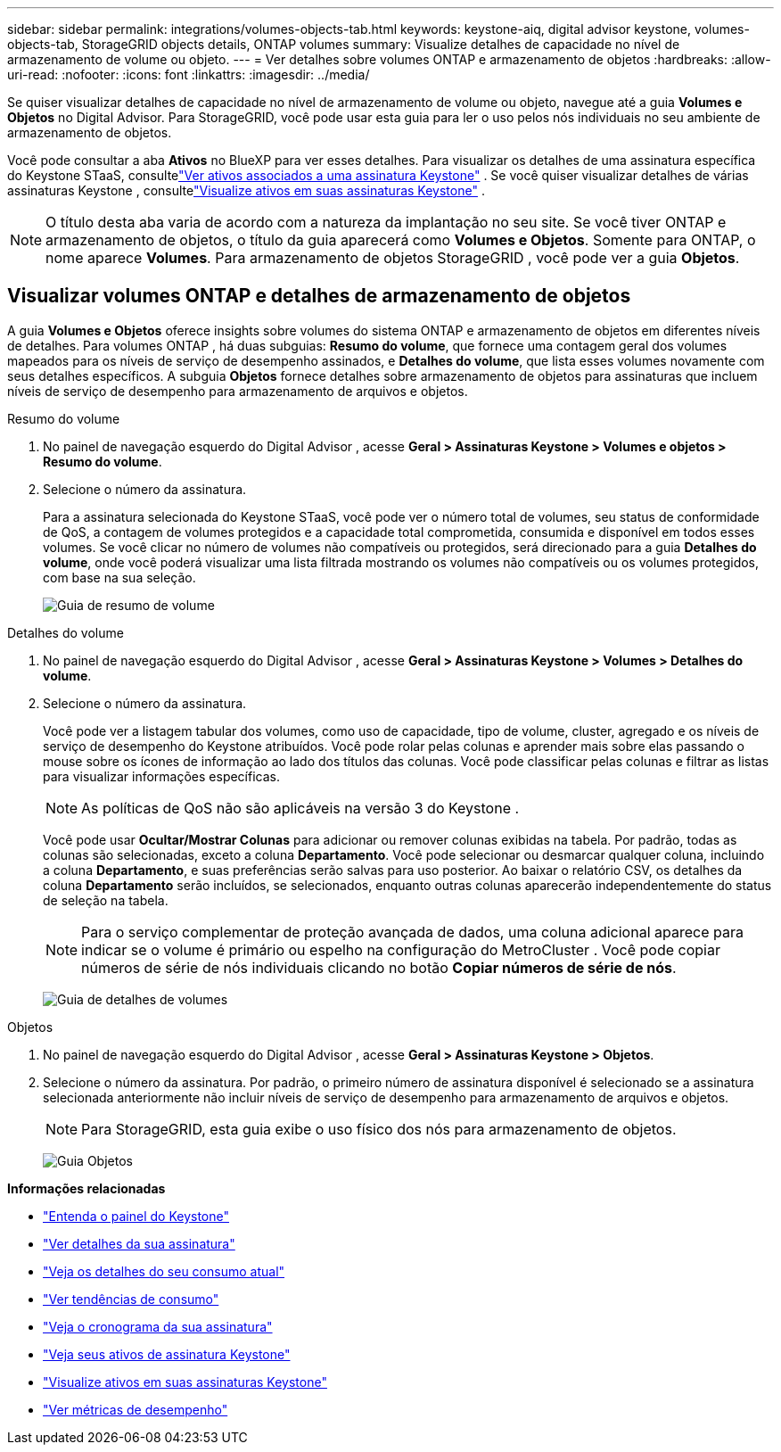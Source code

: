 ---
sidebar: sidebar 
permalink: integrations/volumes-objects-tab.html 
keywords: keystone-aiq, digital advisor keystone, volumes-objects-tab, StorageGRID objects details, ONTAP volumes 
summary: Visualize detalhes de capacidade no nível de armazenamento de volume ou objeto. 
---
= Ver detalhes sobre volumes ONTAP e armazenamento de objetos
:hardbreaks:
:allow-uri-read: 
:nofooter: 
:icons: font
:linkattrs: 
:imagesdir: ../media/


[role="lead"]
Se quiser visualizar detalhes de capacidade no nível de armazenamento de volume ou objeto, navegue até a guia *Volumes e Objetos* no Digital Advisor.  Para StorageGRID, você pode usar esta guia para ler o uso pelos nós individuais no seu ambiente de armazenamento de objetos.

Você pode consultar a aba *Ativos* no BlueXP para ver esses detalhes.  Para visualizar os detalhes de uma assinatura específica do Keystone STaaS, consultelink:../integrations/assets-tab.html["Ver ativos associados a uma assinatura Keystone"] .  Se você quiser visualizar detalhes de várias assinaturas Keystone , consultelink:../integrations/assets.html["Visualize ativos em suas assinaturas Keystone"] .


NOTE: O título desta aba varia de acordo com a natureza da implantação no seu site.  Se você tiver ONTAP e armazenamento de objetos, o título da guia aparecerá como *Volumes e Objetos*.  Somente para ONTAP, o nome aparece *Volumes*.  Para armazenamento de objetos StorageGRID , você pode ver a guia *Objetos*.



== Visualizar volumes ONTAP e detalhes de armazenamento de objetos

A guia *Volumes e Objetos* oferece insights sobre volumes do sistema ONTAP e armazenamento de objetos em diferentes níveis de detalhes.  Para volumes ONTAP , há duas subguias: *Resumo do volume*, que fornece uma contagem geral dos volumes mapeados para os níveis de serviço de desempenho assinados, e *Detalhes do volume*, que lista esses volumes novamente com seus detalhes específicos.  A subguia *Objetos* fornece detalhes sobre armazenamento de objetos para assinaturas que incluem níveis de serviço de desempenho para armazenamento de arquivos e objetos.

[role="tabbed-block"]
====
.Resumo do volume
--
. No painel de navegação esquerdo do Digital Advisor , acesse *Geral > Assinaturas Keystone > Volumes e objetos > Resumo do volume*.
. Selecione o número da assinatura.
+
Para a assinatura selecionada do Keystone STaaS, você pode ver o número total de volumes, seu status de conformidade de QoS, a contagem de volumes protegidos e a capacidade total comprometida, consumida e disponível em todos esses volumes.  Se você clicar no número de volumes não compatíveis ou protegidos, será direcionado para a guia *Detalhes do volume*, onde você poderá visualizar uma lista filtrada mostrando os volumes não compatíveis ou os volumes protegidos, com base na sua seleção.

+
image:volume-summary-2.png["Guia de resumo de volume"]



--
.Detalhes do volume
--
. No painel de navegação esquerdo do Digital Advisor , acesse *Geral > Assinaturas Keystone > Volumes > Detalhes do volume*.
. Selecione o número da assinatura.
+
Você pode ver a listagem tabular dos volumes, como uso de capacidade, tipo de volume, cluster, agregado e os níveis de serviço de desempenho do Keystone atribuídos.  Você pode rolar pelas colunas e aprender mais sobre elas passando o mouse sobre os ícones de informação ao lado dos títulos das colunas.  Você pode classificar pelas colunas e filtrar as listas para visualizar informações específicas.

+

NOTE: As políticas de QoS não são aplicáveis na versão 3 do Keystone .

+
Você pode usar *Ocultar/Mostrar Colunas* para adicionar ou remover colunas exibidas na tabela.  Por padrão, todas as colunas são selecionadas, exceto a coluna *Departamento*.  Você pode selecionar ou desmarcar qualquer coluna, incluindo a coluna *Departamento*, e suas preferências serão salvas para uso posterior.  Ao baixar o relatório CSV, os detalhes da coluna *Departamento* serão incluídos, se selecionados, enquanto outras colunas aparecerão independentemente do status de seleção na tabela.

+

NOTE: Para o serviço complementar de proteção avançada de dados, uma coluna adicional aparece para indicar se o volume é primário ou espelho na configuração do MetroCluster .  Você pode copiar números de série de nós individuais clicando no botão *Copiar números de série de nós*.

+
image:volume-details-3.png["Guia de detalhes de volumes"]



--
.Objetos
--
. No painel de navegação esquerdo do Digital Advisor , acesse *Geral > Assinaturas Keystone > Objetos*.
. Selecione o número da assinatura.  Por padrão, o primeiro número de assinatura disponível é selecionado se a assinatura selecionada anteriormente não incluir níveis de serviço de desempenho para armazenamento de arquivos e objetos.
+

NOTE: Para StorageGRID, esta guia exibe o uso físico dos nós para armazenamento de objetos.

+
image:objects-details.png["Guia Objetos"]



--
====
*Informações relacionadas*

* link:../integrations/dashboard-overview.html["Entenda o painel do Keystone"]
* link:../integrations/subscriptions-tab.html["Ver detalhes da sua assinatura"]
* link:../integrations/current-usage-tab.html["Veja os detalhes do seu consumo atual"]
* link:../integrations/consumption-tab.html["Ver tendências de consumo"]
* link:../integrations/subscription-timeline.html["Veja o cronograma da sua assinatura"]
* link:../integrations/assets-tab.html["Veja seus ativos de assinatura Keystone"]
* link:../integrations/assets.html["Visualize ativos em suas assinaturas Keystone"]
* link:../integrations/performance-tab.html["Ver métricas de desempenho"]

